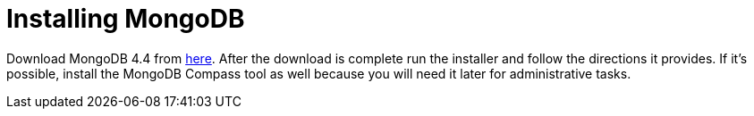 = Installing MongoDB

Download MongoDB 4.4 from https://www.mongodb.com/download-center/community[here]. After the download is complete run the installer and follow the directions it provides. If it's possible, install the MongoDB Compass tool as well because you will need it later for administrative tasks.
